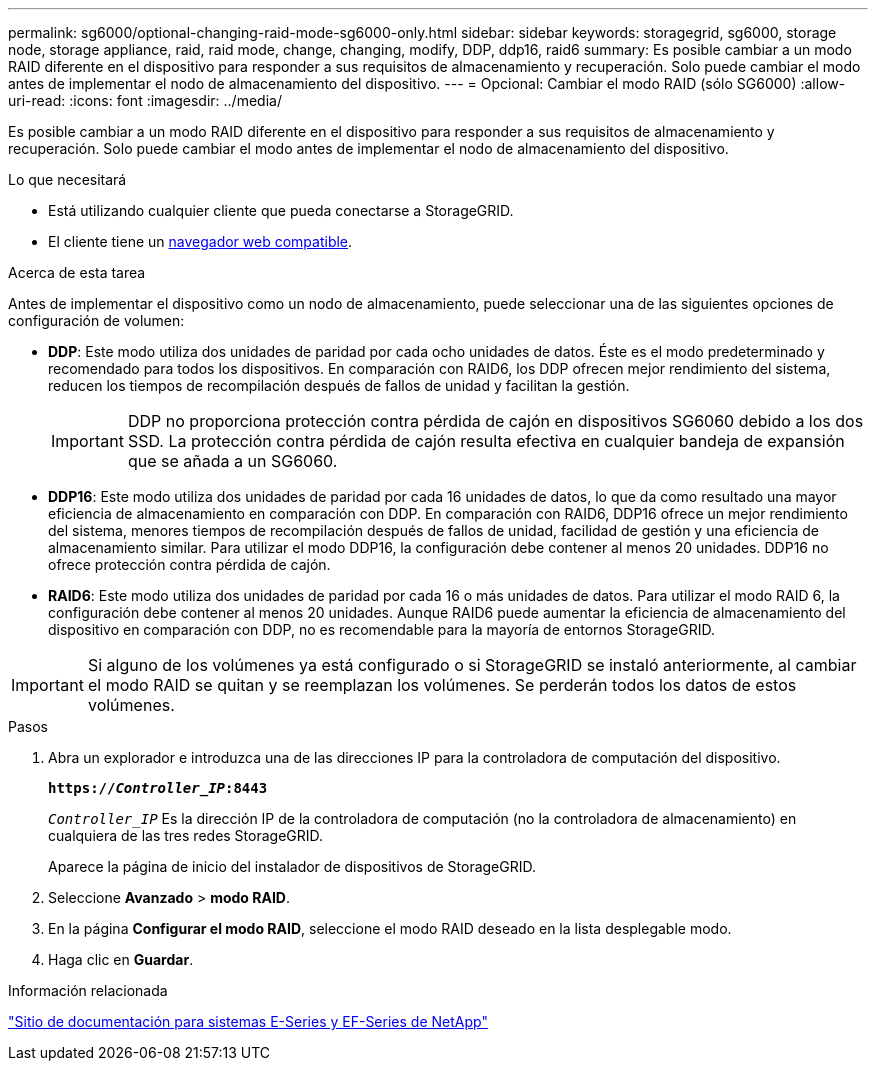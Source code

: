 ---
permalink: sg6000/optional-changing-raid-mode-sg6000-only.html 
sidebar: sidebar 
keywords: storagegrid, sg6000, storage node, storage appliance, raid, raid mode, change, changing, modify, DDP, ddp16, raid6 
summary: Es posible cambiar a un modo RAID diferente en el dispositivo para responder a sus requisitos de almacenamiento y recuperación. Solo puede cambiar el modo antes de implementar el nodo de almacenamiento del dispositivo. 
---
= Opcional: Cambiar el modo RAID (sólo SG6000)
:allow-uri-read: 
:icons: font
:imagesdir: ../media/


[role="lead"]
Es posible cambiar a un modo RAID diferente en el dispositivo para responder a sus requisitos de almacenamiento y recuperación. Solo puede cambiar el modo antes de implementar el nodo de almacenamiento del dispositivo.

.Lo que necesitará
* Está utilizando cualquier cliente que pueda conectarse a StorageGRID.
* El cliente tiene un xref:../admin/web-browser-requirements.adoc[navegador web compatible].


.Acerca de esta tarea
Antes de implementar el dispositivo como un nodo de almacenamiento, puede seleccionar una de las siguientes opciones de configuración de volumen:

* *DDP*: Este modo utiliza dos unidades de paridad por cada ocho unidades de datos. Éste es el modo predeterminado y recomendado para todos los dispositivos. En comparación con RAID6, los DDP ofrecen mejor rendimiento del sistema, reducen los tiempos de recompilación después de fallos de unidad y facilitan la gestión.
+

IMPORTANT: DDP no proporciona protección contra pérdida de cajón en dispositivos SG6060 debido a los dos SSD. La protección contra pérdida de cajón resulta efectiva en cualquier bandeja de expansión que se añada a un SG6060.

* *DDP16*: Este modo utiliza dos unidades de paridad por cada 16 unidades de datos, lo que da como resultado una mayor eficiencia de almacenamiento en comparación con DDP. En comparación con RAID6, DDP16 ofrece un mejor rendimiento del sistema, menores tiempos de recompilación después de fallos de unidad, facilidad de gestión y una eficiencia de almacenamiento similar. Para utilizar el modo DDP16, la configuración debe contener al menos 20 unidades. DDP16 no ofrece protección contra pérdida de cajón.
* *RAID6*: Este modo utiliza dos unidades de paridad por cada 16 o más unidades de datos. Para utilizar el modo RAID 6, la configuración debe contener al menos 20 unidades. Aunque RAID6 puede aumentar la eficiencia de almacenamiento del dispositivo en comparación con DDP, no es recomendable para la mayoría de entornos StorageGRID.



IMPORTANT: Si alguno de los volúmenes ya está configurado o si StorageGRID se instaló anteriormente, al cambiar el modo RAID se quitan y se reemplazan los volúmenes. Se perderán todos los datos de estos volúmenes.

.Pasos
. Abra un explorador e introduzca una de las direcciones IP para la controladora de computación del dispositivo.
+
`*https://_Controller_IP_:8443*`

+
`_Controller_IP_` Es la dirección IP de la controladora de computación (no la controladora de almacenamiento) en cualquiera de las tres redes StorageGRID.

+
Aparece la página de inicio del instalador de dispositivos de StorageGRID.

. Seleccione *Avanzado* > *modo RAID*.
. En la página *Configurar el modo RAID*, seleccione el modo RAID deseado en la lista desplegable modo.
. Haga clic en *Guardar*.


.Información relacionada
http://mysupport.netapp.com/info/web/ECMP1658252.html["Sitio de documentación para sistemas E-Series y EF-Series de NetApp"^]
